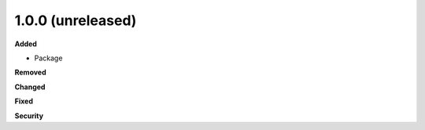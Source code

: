 1.0.0 (unreleased)
------------------

**Added**

- Package

**Removed**

**Changed**

**Fixed**

**Security**
